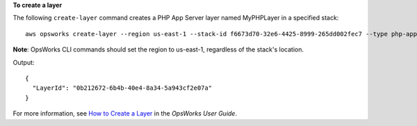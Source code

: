 **To create a layer**

The following ``create-layer`` command creates a PHP App Server layer named MyPHPLayer in a specified stack::

  aws opsworks create-layer --region us-east-1 --stack-id f6673d70-32e6-4425-8999-265dd002fec7 --type php-app --name MyPHPLayer --shortname myphplayer

**Note**: OpsWorks CLI commands should set the region to us-east-1, regardless of the stack's location.

Output::

  {
    "LayerId": "0b212672-6b4b-40e4-8a34-5a943cf2e07a"
  }

For more information, see `How to Create a Layer`_ in the *OpsWorks User Guide*.

.. _`How to Create a Layer`: http://docs.aws.amazon.com/opsworks/latest/userguide/workinglayers-basics-create.html
